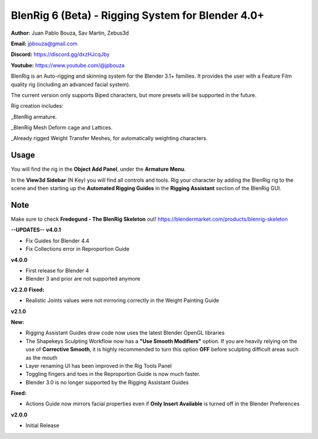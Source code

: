 ************************************
BlenRig 6 (Beta) - Rigging System for Blender 4.0+
************************************

**Author:** Juan Pablo Bouza, Sav Martin, Zebus3d

**Email:** jpbouza@gmail.com

**Discord:** https://discord.gg/dxzHJcqJby

**Youtube:** https://www.youtube.com/@jpbouza

BlenRig is an Auto-rigging and skinning system for the Blender 3.1+ families. It provides the user with a Feature Film quality rig (including an advanced facial system).

The current version only supports Biped characters, but more presets will be supported in the future.

Rig creation includes:

_BlenRig armature.

_BlenRig Mesh Deform cage and Lattices.

_Already rigged Weight Transfer Meshes, for automatically weighting characters.


Usage
=====


You will find the rig in the **Object Add Panel**, under the **Armature Menu**.

In the **View3d Sidebar** (N Key) you will find all controls and tools. Rig your character by adding the BlenRig rig to the scene and then starting up the **Automated Rigging Guides** in the **Rigging Assistant** section of the BlenRig GUI.

Note
====

Make sure to check **Fredegund - The BlenRig Skeleton** out!
https://blendermarket.com/products/blenrig-skeleton

**--UPDATES--**
**v4.0.1**

* Fix Guides for Blender 4.4

* Fix Collections error in Reproportion Guide

**v4.0.0**

* First release for Blender 4

* Blender 3 and prior are not supported anymore

**v2.2.0**
**Fixed:**

* Realistic Joints values were not mirroring correctly in the Weight Painting Guide

**v2.1.0** 

**New:**

* Rigging Assistant Guides draw code now uses the latest Blender OpenGL libraries

* The Shapekeys Sculpting Workflow now has a **"Use Smooth Modifiers"** option. If you are heavily relying on the use of **Corrective Smooth**, it is highly recommended to turn this option **OFF** before sculpting difficult areas such as the mouth

* Layer renaming UI has been improved in the Rig Tools Panel

* Toggling fingers and toes in the Reproportion Guide is now much faster.

* Blender 3.0 is no longer supported by the Rigging Assistant Guides

**Fixed:**

* Actions Guide now mirrors facial properties even if **Only Insert Available** is turned off in the Blender Preferences  

**v2.0.0** 

* Initial Release
